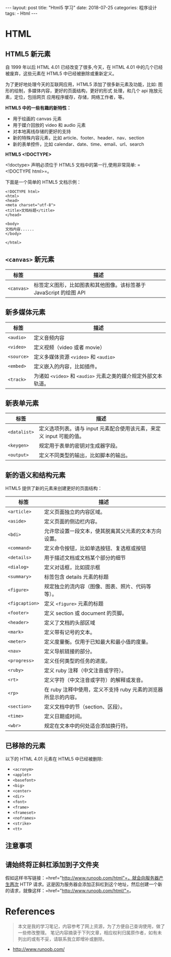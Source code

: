 #+begin_export html
---
layout: post
title: "Html5 学习"
date: 2018-07-25
categories: 程序设计
tags:
    - Html
---
#+end_export

* HTML

** HTML5 新元素

自 1999 年以后 HTML 4.01 已经改变了很多,今天，在 HTML 4.01
中的几个已经被废弃，这些元素在 HTML5 中已经被删除或重新定义。

为了更好地处理今天的互联网应用，HTML5 添加了很多新元素及功能，比如:
图形的绘制，多媒体内容，更好的页面结构，更好的形式 处理，和几个 api
拖放元素，定位，包括网页 应用程序缓存，存储，网络工作者，等。

*HTML5 中的一些有趣的新特性：*

- 用于绘画的 canvas 元素
- 用于媒介回放的 video 和 audio 元素
- 对本地离线存储的更好的支持
- 新的特殊内容元素，比如 article、footer、header、nav、section
- 新的表单控件，比如 calendar、date、time、email、url、search

*HTML5 <!DOCTYPE>*

<!doctype> 声明必须位于 HTML5 文档中的第一行,使用非常简单:
=<!DOCTYPE html>=。

下面是一个简单的 HTML5 文档示例：

#+BEGIN_EXAMPLE
    <!DOCTYPE html>
    <html>
    <head>
    <meta charset="utf-8">
    <title>文档标题</title>
    </head>

    <body>
    文档内容......
    </body>

    </html>
#+END_EXAMPLE

** =<canvas>= 新元素

| 标签         | 描述                                                                 |
|--------------+----------------------------------------------------------------------|
| =<canvas>=   | 标签定义图形，比如图表和其他图像。该标签基于 JavaScript 的绘图 API   |

** 新多媒体元素

| 标签         | 描述                                                             |
|--------------+------------------------------------------------------------------|
| =<audio>=    | 定义音频内容                                                     |
| =<video>=    | 定义视频（video 或者 movie）                                     |
| =<source>=   | 定义多媒体资源 =<video>= 和 =<audio>=                            |
| =<embed>=    | 定义嵌入的内容，比如插件。                                       |
| =<track>=    | 为诸如 =<video>= 和 =<audio>= 元素之类的媒介规定外部文本轨道。   |

** 新表单元素

| 标签           | 描述                                                                   |
|----------------+------------------------------------------------------------------------|
| =<datalist>=   | 定义选项列表。请与 input 元素配合使用该元素，来定义 input 可能的值。   |
| =<keygen>=     | 规定用于表单的密钥对生成器字段。                                       |
| =<output>=     | 定义不同类型的输出，比如脚本的输出。                                   |

** 新的语义和结构元素

HTML5 提供了新的元素来创建更好的页面结构：

| 标签             | 描述                                                             |
|------------------+------------------------------------------------------------------|
| =<article>=      | 定义页面独立的内容区域。                                         |
| =<aside>=        | 定义页面的侧边栏内容。                                           |
| =<bdi>=          | 允许您设置一段文本，使其脱离其父元素的文本方向设置。             |
| =<command>=      | 定义命令按钮，比如单选按钮、复选框或按钮                         |
| =<details>=      | 用于描述文档或文档某个部分的细节                                 |
| =<dialog>=       | 定义对话框，比如提示框                                           |
| =<summary>=      | 标签包含 details 元素的标题                                      |
| =<figure>=       | 规定独立的流内容（图像、图表、照片、代码等等）。                 |
| =<figcaption>=   | 定义 =<figure>= 元素的标题                                       |
| =<footer>=       | 定义 section 或 document 的页脚。                                |
| =<header>=       | 定义了文档的头部区域                                             |
| =<mark>=         | 定义带有记号的文本。                                             |
| =<meter>=        | 定义度量衡。仅用于已知最大和最小值的度量。                       |
| =<nav>=          | 定义导航链接的部分。                                             |
| =<progress>=     | 定义任何类型的任务的进度。                                       |
| =<ruby>=         | 定义 ruby 注释（中文注音或字符）。                               |
| =<rt>=           | 定义字符（中文注音或字符）的解释或发音。                         |
| =<rp>=           | 在 ruby 注释中使用，定义不支持 ruby 元素的浏览器所显示的内容。   |
| =<section>=      | 定义文档中的节（section、区段）。                                |
| =<time>=         | 定义日期或时间。                                                 |
| =<wbr>=          | 规定在文本中的何处适合添加换行符。                               |

** 已移除的元素

以下的 HTML 4.01 元素在 HTML5 中已经被删除:

- =<acronym>=
- =<applet>=
- =<basefont>=
- =<big>=
- =<center>=
- =<dir>=
- =<font>=
- =<frame>=
- =<frameset>=
- =<noframes>=
- =<strike>=
- =<tt>=

** 注意事项

** 请始终将正斜杠添加到子文件夹

假如这样书写链接：=href="http://www.runoob.com/html"=，就会向服务器产生两次
HTTP
请求。这是因为服务器会添加正斜杠到这个地址，然后创建一个新的请求，就像这样：=href="http://www.runoob.com/html/"=。

* References

#+BEGIN_QUOTE
  本文是我的学习笔记，内容参考了网上资源，为了方便自己查询使用，做了一些修改整理。
  笔记内容摘录于下列文章，相应权利归属原作者，如有未列出的或有不妥，请联系我立即增补或删除。
#+END_QUOTE

- [[http://www.runoob.com/]]

